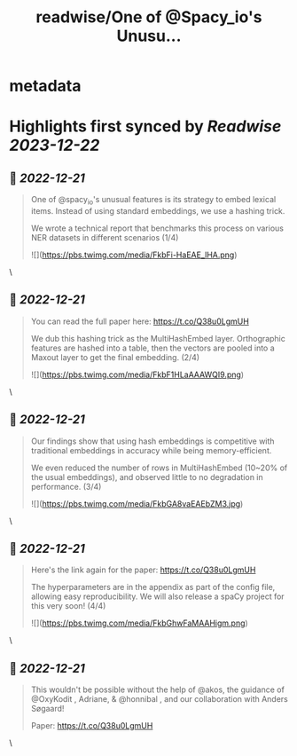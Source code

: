 :PROPERTIES:
:title: readwise/One of @Spacy_io's Unusu...
:END:


* metadata
:PROPERTIES:
:author: [[ljvmiranda921 on Twitter]]
:full-title: "One of @Spacy_io's Unusu..."
:category: [[tweets]]
:url: https://twitter.com/ljvmiranda921/status/1605187777423081473
:image-url: https://pbs.twimg.com/profile_images/1559391696705961984/tb-JM5Ti.jpg
:END:

* Highlights first synced by [[Readwise]] [[2023-12-22]]
** 📌 [[2022-12-21]]
#+BEGIN_QUOTE
One of @spacy_io's unusual features is its strategy to embed lexical items. Instead of using standard embeddings, we use a hashing trick.
 
We wrote a technical report that benchmarks this process on various NER datasets in different scenarios (1/4) 

![](https://pbs.twimg.com/media/FkbFi-HaEAE_lHA.png) 
#+END_QUOTE\
** 📌 [[2022-12-21]]
#+BEGIN_QUOTE
You can read the full paper here: https://t.co/Q38u0LgmUH

We dub this hashing trick as the MultiHashEmbed layer. Orthographic features are hashed into a table, then the vectors are pooled into a Maxout layer to get the final embedding. (2/4) 

![](https://pbs.twimg.com/media/FkbF1HLaAAAWQI9.png) 
#+END_QUOTE\
** 📌 [[2022-12-21]]
#+BEGIN_QUOTE
Our findings show that using hash embeddings is competitive with traditional embeddings in accuracy while being memory-efficient.
 
We even reduced the number of rows in MultiHashEmbed (10~20% of the usual embeddings), and observed little to no degradation in performance. (3/4) 

![](https://pbs.twimg.com/media/FkbGA8vaEAEbZM3.jpg) 
#+END_QUOTE\
** 📌 [[2022-12-21]]
#+BEGIN_QUOTE
Here's the link again for the paper: https://t.co/Q38u0LgmUH

The hyperparameters are in the appendix as part of the config file, allowing easy reproducibility. We will also release a spaCy project for this very soon! (4/4) 

![](https://pbs.twimg.com/media/FkbGhwFaMAAHigm.png) 
#+END_QUOTE\
** 📌 [[2022-12-21]]
#+BEGIN_QUOTE
This wouldn't be possible without the help of @akos, the guidance of @OxyKodit , Adriane, & @honnibal , and our collaboration with Anders Søgaard!

Paper: https://t.co/Q38u0LgmUH 
#+END_QUOTE\